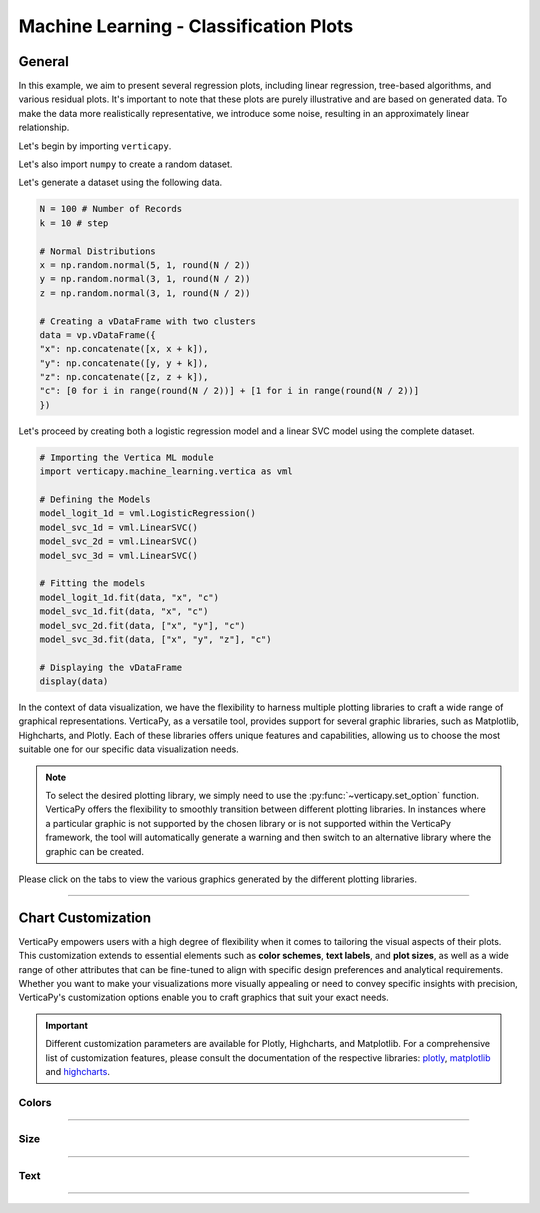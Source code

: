 .. _chart_gallery.classification_plot:

=======================================
Machine Learning - Classification Plots
=======================================

.. Necessary Code Elements

.. ipython:: python
    :suppress:

    import verticapy as vp
    import verticapy.machine_learning.vertica as vml
    import numpy as np

    N = 100 # Number of Records
    k = 10 # step

    # Normal Distributions
    x = np.random.normal(5, 1, round(N / 2))
    y = np.random.normal(3, 1, round(N / 2))
    z = np.random.normal(3, 1, round(N / 2))

    # Creating a vDataFrame with two clusters
    data = vp.vDataFrame({
    "x": np.concatenate([x, x + k]),
    "y": np.concatenate([y, y + k]),
    "z": np.concatenate([z, z + k]),
    "c": [0 for i in range(round(N / 2))] + [1 for i in range(round(N / 2))]
    })

    # Defining the Models
    model_logit_1d = vml.LogisticRegression()
    model_svc_1d = vml.LinearSVC()
    model_svc_2d = vml.LinearSVC()
    model_svc_3d = vml.LinearSVC()

    # Fitting the models
    model_logit_1d.fit(data, "x", "c")
    model_svc_1d.fit(data, "x", "c")
    model_svc_2d.fit(data, ["x", "y"], "c")
    model_svc_3d.fit(data, ["x", "y", "z"], "c")

    # Displaying the vDataFrame
    display(data)


General
-------

In this example, we aim to present several regression plots, including linear regression, tree-based algorithms, and various residual plots. It's important to note that these plots are purely illustrative and are based on generated data. To make the data more realistically representative, we introduce some noise, resulting in an approximately linear relationship.

Let's begin by importing ``verticapy``.

.. ipython:: python

    import verticapy as vp

Let's also import ``numpy`` to create a random dataset.

.. ipython:: python

    import numpy as np

Let's generate a dataset using the following data.

.. code-block:: python
        
    N = 100 # Number of Records
    k = 10 # step

    # Normal Distributions
    x = np.random.normal(5, 1, round(N / 2))
    y = np.random.normal(3, 1, round(N / 2))
    z = np.random.normal(3, 1, round(N / 2))

    # Creating a vDataFrame with two clusters
    data = vp.vDataFrame({
    "x": np.concatenate([x, x + k]),
    "y": np.concatenate([y, y + k]),
    "z": np.concatenate([z, z + k]),
    "c": [0 for i in range(round(N / 2))] + [1 for i in range(round(N / 2))]
    })

Let's proceed by creating both a logistic regression model and a linear SVC model using the complete dataset.

.. code-block:: python
    
    # Importing the Vertica ML module
    import verticapy.machine_learning.vertica as vml

    # Defining the Models
    model_logit_1d = vml.LogisticRegression()
    model_svc_1d = vml.LinearSVC()
    model_svc_2d = vml.LinearSVC()
    model_svc_3d = vml.LinearSVC()

    # Fitting the models
    model_logit_1d.fit(data, "x", "c")
    model_svc_1d.fit(data, "x", "c")
    model_svc_2d.fit(data, ["x", "y"], "c")
    model_svc_3d.fit(data, ["x", "y", "z"], "c")

    # Displaying the vDataFrame
    display(data)

In the context of data visualization, we have the flexibility to harness multiple plotting libraries to craft a wide range of graphical representations. VerticaPy, as a versatile tool, provides support for several graphic libraries, such as Matplotlib, Highcharts, and Plotly. Each of these libraries offers unique features and capabilities, allowing us to choose the most suitable one for our specific data visualization needs.

.. image:: ../../docs/source/_static/plotting_libs.png
   :width: 80%
   :align: center

.. note::
    
    To select the desired plotting library, we simply need to use the :py:func:`~verticapy.set_option` function. VerticaPy offers the flexibility to smoothly transition between different plotting libraries. In instances where a particular graphic is not supported by the chosen library or is not supported within the VerticaPy framework, the tool will automatically generate a warning and then switch to an alternative library where the graphic can be created.

Please click on the tabs to view the various graphics generated by the different plotting libraries.

.. ipython:: python
    :suppress:

    import verticapy as vp

.. tab:: Plotly

    .. ipython:: python
        :suppress:

        vp.set_option("plotting_lib", "plotly")

    We can switch to using the ``plotly`` module.

    .. code-block:: python
        
        vp.set_option("plotting_lib", "plotly")
    
    .. tab:: 1D

      .. code-block:: python
          
          model_svc_1d.plot()

      .. ipython:: python
          :suppress:
          :okwarning:
        
          fig = model_svc_1d.plot()
          fig.write_html("figures/plotting_plotly_svc_1d_1.html")

      .. raw:: html
          :file: SPHINX_DIRECTORY/figures/plotting_plotly_svc_1d_1.html

      **Logit Plot**

      .. code-block:: python
          
          model_logit_1d.plot()

      .. ipython:: python
          :suppress:
          :okwarning:
        
          fig = model_logit_1d.plot()
          fig.write_html("figures/plotting_plotly_logit_1d_2.html")

      .. raw:: html
          :file: SPHINX_DIRECTORY/figures/plotting_plotly_logit_1d_2.html

    .. tab:: 2D

      .. code-block:: python
          
          model_svc_2d.plot()

      .. ipython:: python
          :suppress:
          :okwarning:
        
          fig = model_svc_2d.plot()
          fig.write_html("figures/plotting_plotly_svc_2d_1.html")

      .. raw:: html
          :file: SPHINX_DIRECTORY/figures/plotting_plotly_svc_2d_1.html

    .. tab:: 3D

      .. code-block:: python
          
          model_svc_3d.plot()

      .. ipython:: python
          :suppress:
          :okwarning:
        
          fig = model_svc_3d.plot()
          fig.write_html("figures/plotting_plotly_svc_3d_1.html")

      .. raw:: html
          :file: SPHINX_DIRECTORY/figures/plotting_plotly_svc_3d_1.html

.. tab:: Highcharts

    .. ipython:: python
        :suppress:

        vp.set_option("plotting_lib", "highcharts")

    We can switch to using the ``highcharts`` module.

    .. code-block:: python
        
        vp.set_option("plotting_lib", "highcharts")

    .. tab:: 1D

      .. code-block:: python
          
          model_svc_1d.plot()

      .. ipython:: python
          :suppress:

          fig = model_svc_1d.plot()
          html_text = fig.htmlcontent.replace("container", "plotting_highcharts_svc_1d_1")
          with open("figures/plotting_highcharts_svc_1d_1.html", "w") as file:
            file.write(html_text)

      .. raw:: html
          :file: SPHINX_DIRECTORY/figures/plotting_highcharts_svc_1d_1.html

      **Logit Plot**

      .. code-block:: python
          
          model_logit_1d.plot()

      .. ipython:: python
          :suppress:

          fig = model_logit_1d.plot()
          html_text = fig.htmlcontent.replace("container", "plotting_highcharts_logit_1d_2")
          with open("figures/plotting_highcharts_logit_1d_2.html", "w") as file:
            file.write(html_text)

      .. raw:: html
          :file: SPHINX_DIRECTORY/figures/plotting_highcharts_logit_1d_2.html

    .. tab:: 2D

      .. code-block:: python
          
          model_svc_2d.plot()

      .. ipython:: python
          :suppress:

          fig = model_svc_2d.plot()
          html_text = fig.htmlcontent.replace("container", "plotting_highcharts_svc_2d_1")
          with open("figures/plotting_highcharts_svc_2d_1.html", "w") as file:
            file.write(html_text)

      .. raw:: html
          :file: SPHINX_DIRECTORY/figures/plotting_highcharts_svc_2d_1.html

        
.. tab:: Matplotlib

    .. ipython:: python
        :suppress:

        vp.set_option("plotting_lib", "matplotlib")

    We can switch to using the ``matplotlib`` module.

    .. code-block:: python
        
        vp.set_option("plotting_lib", "matplotlib")

    .. tab:: 1D

      .. ipython:: python
          :okwarning:

          @savefig plotting_matplotlib_svc_1d_1.png
          model_svc_1d.plot()

      **Logit Plot**

      .. ipython:: python
          :okwarning:

          @savefig plotting_matplotlib_logit_1d_2.png
          model_logit_1d.plot()

    .. tab:: 2D

      .. ipython:: python
          :okwarning:

          @savefig plotting_matplotlib_svc_2d_1.png
          model_svc_2d.plot()

    .. tab:: 3D

      .. ipython:: python
          :okwarning:

          @savefig plotting_matplotlib_svc_3d_1.png
          model_svc_3d.plot()

___________________


Chart Customization
-------------------

VerticaPy empowers users with a high degree of flexibility when it comes to tailoring the visual aspects of their plots. 
This customization extends to essential elements such as **color schemes**, **text labels**, and **plot sizes**, as well as a wide range of other attributes that can be fine-tuned to align with specific design preferences and analytical requirements. Whether you want to make your visualizations more visually appealing or need to convey specific insights with precision, VerticaPy's customization options enable you to craft graphics that suit your exact needs.

.. Important:: Different customization parameters are available for Plotly, Highcharts, and Matplotlib. 
    For a comprehensive list of customization features, please consult the documentation of the respective 
    libraries: `plotly <https://plotly.com/python-api-reference/>`_, `matplotlib <https://matplotlib.org/stable/api/matplotlib_configuration_api.html>`_ and `highcharts <https://api.highcharts.com/highcharts/>`_.

Colors
~~~~~~

.. tab:: Plotly

    .. ipython:: python
        :suppress:

        vp.set_option("plotting_lib", "plotly")

    **Custom colors**

    .. code-block:: python
        
        model_svc_2d.plot(colors = ["red", "blue"])

    .. ipython:: python
        :suppress:
        :okwarning:

        fig = model_svc_2d.plot(colors = ["red", "blue"])
        fig.write_html("figures/plotting_plotly_svc_2d_plot_custom_color_1.html")

    .. raw:: html
        :file: SPHINX_DIRECTORY/figures/plotting_plotly_svc_2d_plot_custom_color_1.html

.. tab:: Highcharts

    .. ipython:: python
        :suppress:

        vp.set_option("plotting_lib", "highcharts")

    **Custom colors**

    .. code-block:: python
        
        model_svc_2d.plot(colors = ["red", "blue"])

    .. ipython:: python
        :suppress:

        fig = model_svc_2d.plot(colors = ["red", "blue"])
        html_text = fig.htmlcontent.replace("container", "plotting_highcharts_svc_2d_plot_custom_color_1")
        with open("figures/plotting_highcharts_svc_2d_plot_custom_color_1.html", "w") as file:
            file.write(html_text)

    .. raw:: html
        :file: SPHINX_DIRECTORY/figures/plotting_highcharts_svc_2d_plot_custom_color_1.html

.. tab:: Matplolib

    .. ipython:: python
        :suppress:

        vp.set_option("plotting_lib", "matplotlib")

    **Custom colors**

    .. ipython:: python
        :okwarning:

        @savefig plotting_matplotlib_svc_2d_plot_custom_color_1.png
        model_svc_2d.plot(colors = ["red", "blue"])

____

Size
~~~~

.. tab:: Plotly

    .. ipython:: python
        :suppress:

        vp.set_option("plotting_lib", "plotly")

    **Custom Width and Height**

    .. code-block:: python
        
        model_svc_2d.plot(width = 300, height = 300)

    .. ipython:: python
        :suppress:
        :okwarning:

        fig = model_svc_2d.plot(width = 300, height = 300)
        fig.write_html("figures/plotting_plotly_svc_2d_plot_custom_size.html")

    .. raw:: html
        :file: SPHINX_DIRECTORY/figures/plotting_plotly_svc_2d_plot_custom_size.html

.. tab:: Highcharts

    .. ipython:: python
        :suppress:

        vp.set_option("plotting_lib", "highcharts")

    **Custom Width and Height**

    .. code-block:: python
        
        model_svc_2d.plot(width = 500, height = 200)

    .. ipython:: python
        :suppress:

        fig = model_svc_2d.plot(width = 500, height = 200)
        html_text = fig.htmlcontent.replace("container", "plotting_highcharts_svc_2d_plot_custom_size")
        with open("figures/plotting_highcharts_svc_2d_plot_custom_size.html", "w") as file:
            file.write(html_text)

    .. raw:: html
        :file: SPHINX_DIRECTORY/figures/plotting_highcharts_svc_2d_plot_custom_size.html

.. tab:: Matplolib

    .. ipython:: python
        :suppress:

        vp.set_option("plotting_lib", "matplotlib")

    **Custom Width and Height**

    .. ipython:: python
        :okwarning:

        @savefig plotting_matplotlib_svc_2d_plot_single_custom_size.png
        model_svc_2d.plot(width = 6, height = 3)

_____


Text
~~~~

.. tab:: Plotly

    .. ipython:: python
        :suppress:

        vp.set_option("plotting_lib", "plotly")

    **Custom Title**

    .. code-block:: python
        
        model_svc_2d.plot().update_layout(title_text = "Custom Title")

    .. ipython:: python
        :suppress:
        :okwarning:

        fig = model_svc_2d.plot().update_layout(title_text = "Custom Title")
        fig.write_html("figures/plotting_plotly_svc_2d_plot_custom_main_title.html")

    .. raw:: html
        :file: SPHINX_DIRECTORY/figures/plotting_plotly_svc_2d_plot_custom_main_title.html


    **Custom Axis Titles**

    .. code-block:: python
        
        model_svc_2d.plot(yaxis_title = "Custom Y-Axis Title")

    .. ipython:: python
        :suppress:
        :okwarning:

        fig = model_svc_2d.plot(yaxis_title = "Custom Y-Axis Title")
        fig.write_html("figures/plotting_plotly_svc_2d_plot_custom_y_title.html")

    .. raw:: html
        :file: SPHINX_DIRECTORY/figures/plotting_plotly_svc_2d_plot_custom_y_title.html

.. tab:: Highcharts

    .. ipython:: python
        :suppress:

        vp.set_option("plotting_lib", "highcharts")

    **Custom Title Text**

    .. code-block:: python
        
        model_svc_2d.plot(title = {"text": "Custom Title"})

    .. ipython:: python
        :suppress:

        fig = model_svc_2d.plot(title = {"text": "Custom Title"})
        html_text = fig.htmlcontent.replace("container", "plotting_highcharts_svc_2d_plot_custom_text_title")
        with open("figures/plotting_highcharts_svc_2d_plot_custom_text_title.html", "w") as file:
            file.write(html_text)

    .. raw:: html
        :file: SPHINX_DIRECTORY/figures/plotting_highcharts_svc_2d_plot_custom_text_title.html

    **Custom Axis Titles**

    .. code-block:: python
        
        model_svc_2d.plot(xAxis = {"title": {"text": "Custom X-Axis Title"}})

    .. ipython:: python
        :suppress:

        fig = model_svc_2d.plot(xAxis = {"title": {"text": "Custom X-Axis Title"}})
        html_text = fig.htmlcontent.replace("container", "plotting_highcharts_svc_2d_plot_custom_text_xtitle")
        with open("figures/plotting_highcharts_svc_2d_plot_custom_text_xtitle.html", "w") as file:
            file.write(html_text)

    .. raw:: html
        :file: SPHINX_DIRECTORY/figures/plotting_highcharts_svc_2d_plot_custom_text_xtitle.html

.. tab:: Matplolib

    .. ipython:: python
        :suppress:

        vp.set_option("plotting_lib", "matplotlib")

    **Custom Title Text**

    .. ipython:: python
        :okwarning:

        @savefig plotting_matplotlib_svc_2d_plot_custom_title_label.png
        model_svc_2d.plot().set_title("Custom Title")

    **Custom Axis Titles**

    .. ipython:: python
        :okwarning:

        @savefig plotting_matplotlib_svc_2d_plot_custom_yaxis_label.png
        model_svc_2d.plot().set_ylabel("Custom Y Axis")

_____

